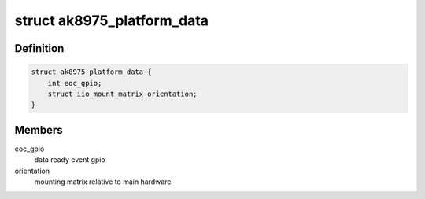 .. -*- coding: utf-8; mode: rst -*-
.. src-file: include/linux/iio/magnetometer/ak8975.h

.. _`ak8975_platform_data`:

struct ak8975_platform_data
===========================

.. c:type:: struct ak8975_platform_data

    AK8975 magnetometer driver platform data

.. _`ak8975_platform_data.definition`:

Definition
----------

.. code-block:: c

    struct ak8975_platform_data {
        int eoc_gpio;
        struct iio_mount_matrix orientation;
    }

.. _`ak8975_platform_data.members`:

Members
-------

eoc_gpio
    data ready event gpio

orientation
    mounting matrix relative to main hardware

.. This file was automatic generated / don't edit.


